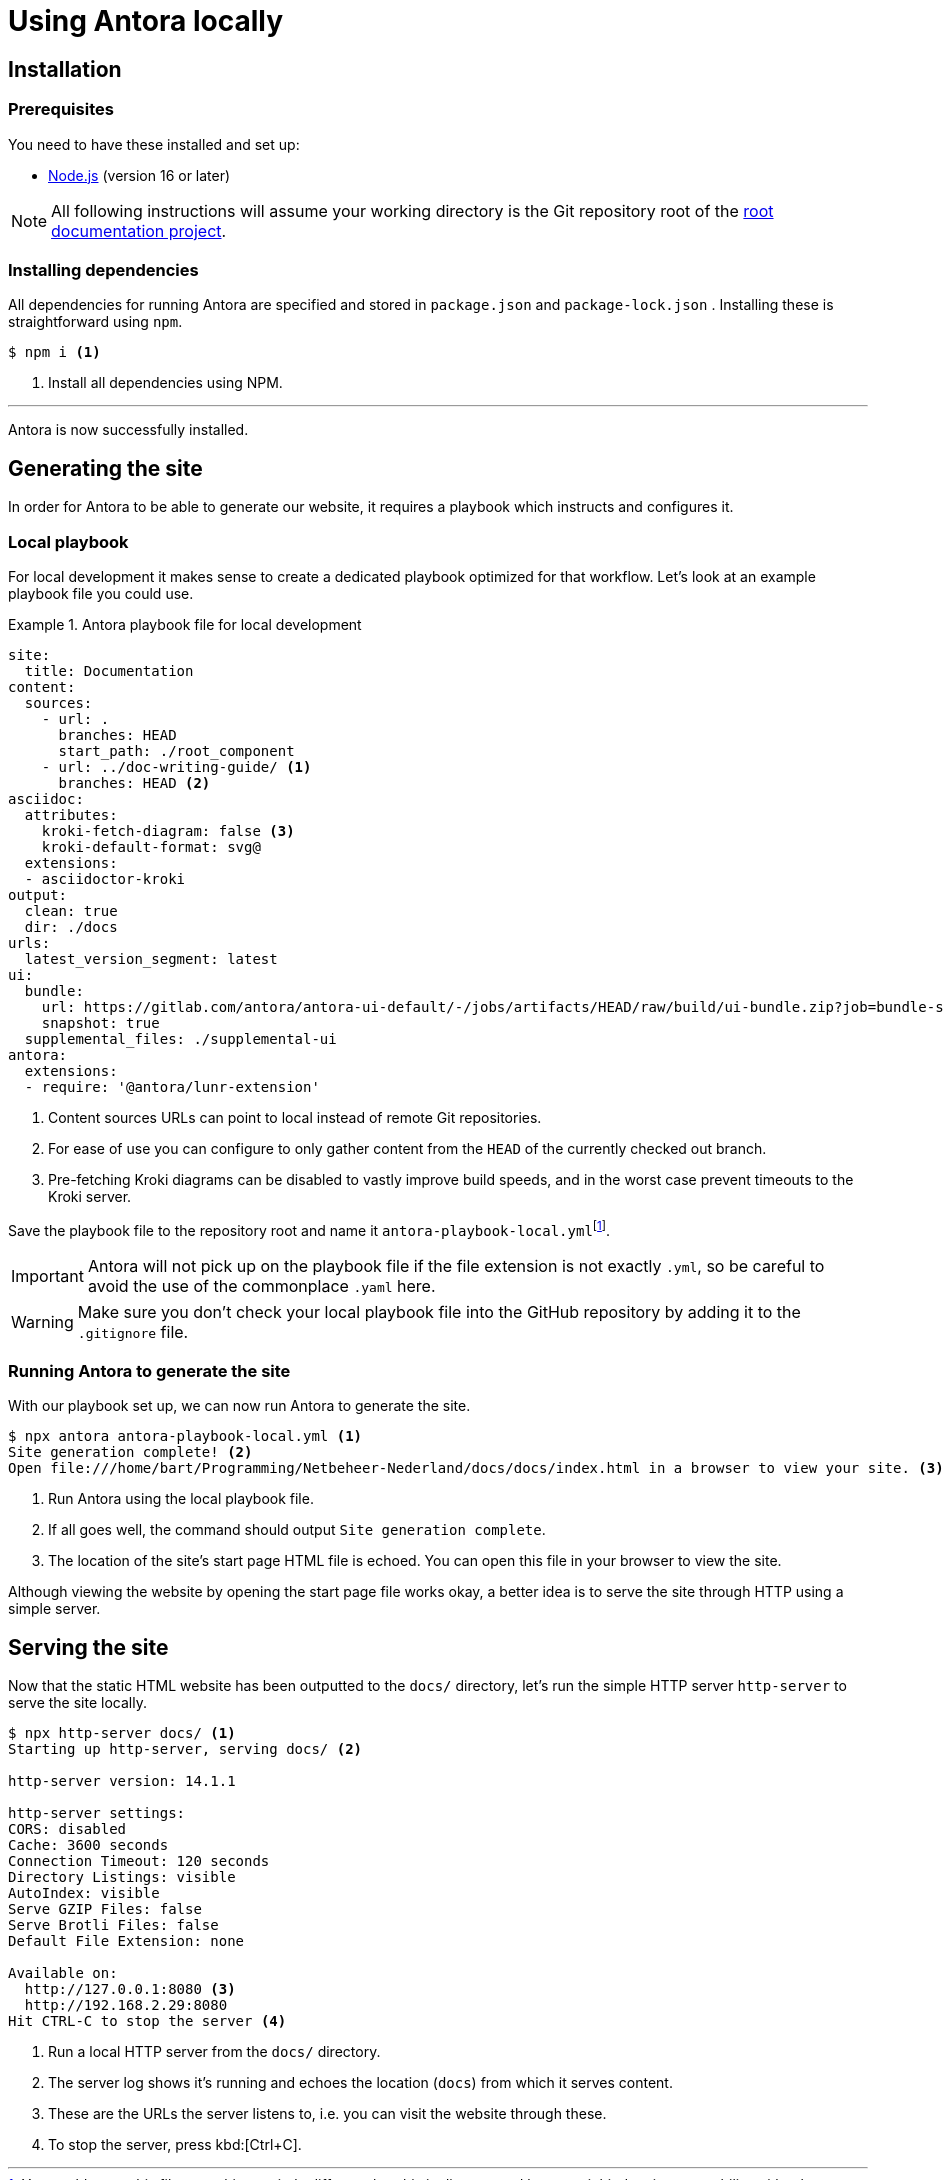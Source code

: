 = Using Antora locally
:fn-git-client: footnote:[Many IDEs such as VS Code and those offered by IntelliJ ship with a built-in Git client. It might be a good idea to install the https://git-scm.com/downloads[official Git CLI client] as well, though.]
:fn-local-playbook-filename: footnote:[You could name this file something entirely different, but this is discouraged because it hinders interoperability with other software. One such example is the https://intellij-asciidoc-plugin.ahus1.de/[Asciidoctor IntelliJ] plugin, which looks for filenames that contain the words `antora` and `playbook` in them.]

== Installation

=== Prerequisites
You need to have these installed and set up:

* https://nodejs.org/en/download/[Node.js] (version 16 or later)

[NOTE]
All following instructions will assume your working directory is the Git repository root of the xref::terms_and_defs.adoc#root-documentation-project[root documentation project].

=== Installing dependencies
All dependencies for running Antora are specified and stored in `package.json` and `package-lock.json` . Installing these is straightforward using `npm`.

[source,shell]
----
$ npm i <1>
----

<1> Install all dependencies using NPM.

'''

Antora is now successfully installed.

== Generating the site
In order for Antora to be able to generate our website, it requires a playbook which instructs and configures it.

=== Local playbook
For local development it makes sense to create a dedicated playbook optimized for that workflow. Let's look at an example playbook file you could use.

.Antora playbook file for local development
====
[source,yaml]
----
site:
  title: Documentation
content:
  sources:
    - url: .
      branches: HEAD
      start_path: ./root_component
    - url: ../doc-writing-guide/ <1>
      branches: HEAD <2>
asciidoc:
  attributes:
    kroki-fetch-diagram: false <3>
    kroki-default-format: svg@
  extensions:
  - asciidoctor-kroki
output:
  clean: true
  dir: ./docs
urls:
  latest_version_segment: latest
ui:
  bundle:
    url: https://gitlab.com/antora/antora-ui-default/-/jobs/artifacts/HEAD/raw/build/ui-bundle.zip?job=bundle-stable
    snapshot: true
  supplemental_files: ./supplemental-ui
antora:
  extensions:
  - require: '@antora/lunr-extension'
----

<1> Content sources URLs can point to local instead of remote Git repositories.
<2> For ease of use you can configure to only gather content from the `HEAD` of the currently checked out branch.
<3> Pre-fetching Kroki diagrams can be disabled to vastly improve build speeds, and in the worst case prevent timeouts to the Kroki server.
====

Save the playbook file to the repository root and name it `antora-playbook-local.yml`{fn-local-playbook-filename}.

[IMPORTANT]
Antora will not pick up on the playbook file if the file extension is not exactly `.yml`, so be careful to avoid the use of the commonplace `.yaml`  here.

[WARNING]
Make sure you don't check your local playbook file into the GitHub repository by adding it to the `.gitignore` file.

=== Running Antora to generate the site
With our playbook set up, we can now run Antora to generate the site.

[source,shell]
----
$ npx antora antora-playbook-local.yml <1>
Site generation complete! <2>
Open file:///home/bart/Programming/Netbeheer-Nederland/docs/docs/index.html in a browser to view your site. <3>
----

<1> Run Antora using the local playbook file.
<2> If all goes well, the command should output `Site generation complete`.
<3> The location of the site's start page HTML file is echoed. You can open this file in your browser to view the site.

Although viewing the website by opening the start page file works okay, a better idea is to serve the site through HTTP using a simple server.

== Serving the site
Now that the static HTML website has been outputted to the `docs/` directory, let's run the simple HTTP server `http-server` to serve the site locally.

[source,shell]
----
$ npx http-server docs/ <1>
Starting up http-server, serving docs/ <2>

http-server version: 14.1.1

http-server settings:
CORS: disabled
Cache: 3600 seconds
Connection Timeout: 120 seconds
Directory Listings: visible
AutoIndex: visible
Serve GZIP Files: false
Serve Brotli Files: false
Default File Extension: none

Available on:
  http://127.0.0.1:8080 <3>
  http://192.168.2.29:8080
Hit CTRL-C to stop the server <4>

----
<1> Run a local HTTP server from the `docs/` directory.
<2> The server log shows it's running and echoes the location (`docs`) from which it serves content.
<3> These are the URLs the server listens to, i.e. you can visit the website through these.
<4> To stop the server, press kbd:[Ctrl+C].
